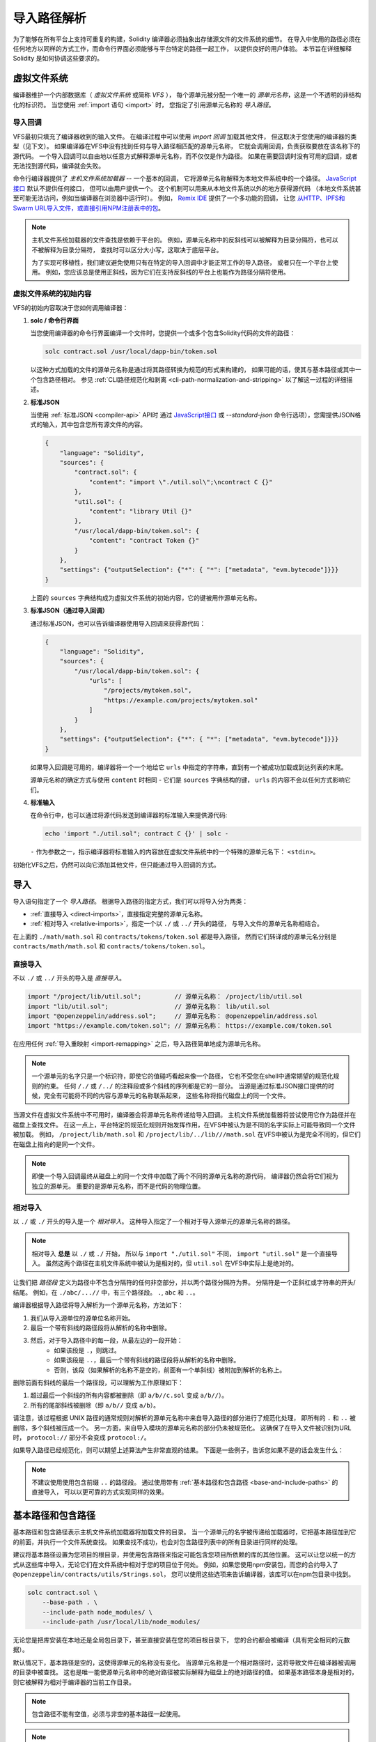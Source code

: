 .. _path-resolution:

**********************
导入路径解析
**********************

为了能够在所有平台上支持可重复的构建，Solidity 编译器必须抽象出存储源文件的文件系统的细节。
在导入中使用的路径必须在任何地方以同样的方式工作，而命令行界面必须能够与平台特定的路径一起工作，
以提供良好的用户体验。
本节旨在详细解释 Solidity 是如何协调这些要求的。

.. index:: ! virtual filesystem, ! VFS, ! source unit name
.. _virtual-filesystem:

虚拟文件系统
==================

编译器维护一个内部数据库（ *虚拟文件系统* 或简称 *VFS* ），
每个源单元被分配一个唯一的 *源单元名称*，这是一个不透明的非结构化的标识符。
当您使用 :ref:`import 语句 <import>` 时，
您指定了引用源单元名称的 *导入路径*。

.. index:: ! import callback, ! Host Filesystem Loader
.. _import-callback:

导入回调
---------------

VFS最初只填充了编译器收到的输入文件。
在编译过程中可以使用 *import 回调* 加载其他文件，
但这取决于您使用的编译器的类型（见下文）。
如果编译器在VFS中没有找到任何与导入路径相匹配的源单元名称，
它就会调用回调，负责获取要放在该名称下的源代码。
一个导入回调可以自由地以任意方式解释源单元名称，而不仅仅是作为路径。
如果在需要回调时没有可用的回调，或者无法找到源代码，编译就会失败。

命令行编译器提供了 *主机文件系统加载器* -- 一个基本的回调，
它将源单元名称解释为本地文件系统中的一个路径。
`JavaScript接口 <https://github.com/ethereum/solc-js>`_ 默认不提供任何接口，
但可以由用户提供一个。
这个机制可以用来从本地文件系统以外的地方获得源代码
（本地文件系统甚至可能无法访问，例如当编译器在浏览器中运行时）。
例如， `Remix IDE <https://remix.ethereum.org/>`_ 提供了一个多功能的回调，
让您 `从HTTP、IPFS和Swarm URL导入文件，或直接引用NPM注册表中的包 <https://remix-ide.readthedocs.io/en/latest/import.html>`_。

.. note::

    主机文件系统加载器的文件查找是依赖于平台的。
    例如，源单元名称中的反斜线可以被解释为目录分隔符，也可以不被解释为目录分隔符，
    查找时可以区分大小写，这取决于底层平台。

    为了实现可移植性，我们建议避免使用只有在特定的导入回调中才能正常工作的导入路径，
    或者只在一个平台上使用。
    例如，您应该总是使用正斜线，因为它们在支持反斜线的平台上也能作为路径分隔符使用。

虚拟文件系统的初始内容
-----------------------------------------

VFS的初始内容取决于您如何调用编译器：

#. **solc / 命令行界面**

   当您使用编译器的命令行界面编译一个文件时，您提供一个或多个包含Solidity代码的文件的路径：

   .. code-block:: bash

       solc contract.sol /usr/local/dapp-bin/token.sol

   以这种方式加载的文件的源单元名称是通过将其路径转换为规范的形式来构建的，
   如果可能的话，使其与基本路径或其中一个包含路径相对。
   参见 :ref:`CLI路径规范化和剥离 <cli-path-normalization-and-stripping>` 以了解这一过程的详细描述。

   .. index:: standard JSON

#. **标准JSON**

   当使用 :ref:`标准JSON <compiler-api>` API时
   通过 `JavaScript接口 <https://github.com/ethereum/solc-js>`_ 或
   `--standard-json` 命令行选项），您需提供JSON格式的输入，其中包含您所有源文件的内容。

   .. code-block:: json

       {
           "language": "Solidity",
           "sources": {
               "contract.sol": {
                   "content": "import \"./util.sol\";\ncontract C {}"
               },
               "util.sol": {
                   "content": "library Util {}"
               },
               "/usr/local/dapp-bin/token.sol": {
                   "content": "contract Token {}"
               }
           },
           "settings": {"outputSelection": {"*": { "*": ["metadata", "evm.bytecode"]}}}
       }

   上面的 ``sources`` 字典结构成为虚拟文件系统的初始内容，它的键被用作源单元名称。

   .. _initial-vfs-content-standard-json-with-import-callback:

#. **标准JSON（通过导入回调）**

   通过标准JSON，也可以告诉编译器使用导入回调来获得源代码：

   .. code-block:: json

       {
           "language": "Solidity",
           "sources": {
               "/usr/local/dapp-bin/token.sol": {
                   "urls": [
                       "/projects/mytoken.sol",
                       "https://example.com/projects/mytoken.sol"
                   ]
               }
           },
           "settings": {"outputSelection": {"*": { "*": ["metadata", "evm.bytecode"]}}}
       }

   如果导入回调是可用的，编译器将一个一个地给它 ``urls`` 中指定的字符串，直到有一个被成功加载或到达列表的末尾。

   源单元名称的确定方式与使用 ``content`` 时相同 - 它们是 ``sources`` 字典结构的键，
   ``urls`` 的内容不会以任何方式影响它们。

   .. index:: standard input, stdin, <stdin>

#. **标准输入**

   在命令行中，也可以通过将源代码发送到编译器的标准输入来提供源代码:

   .. code-block:: bash

       echo 'import "./util.sol"; contract C {}' | solc -

   ``-`` 作为参数之一，指示编译器将标准输入的内容放在虚拟文件系统中的一个特殊的源单元名下： ``<stdin>``。

初始化VFS之后，仍然可以向它添加其他文件，但只能通过导入回调的方式。

.. index:: ! import; path

导入
=======

导入语句指定了一个 *导入路径*。
根据导入路径的指定方式，我们可以将导入分为两类：

- :ref:`直接导入 <direct-imports>`，直接指定完整的源单元名称。
- :ref:`相对导入 <relative-imports>`，指定一个以 ``./`` 或 ``../`` 开头的路径，
  与导入文件的源单元名称相结合。


.. code-block:: solidity
    :caption: contracts/contract.sol

    import "./math/math.sol";
    import "contracts/tokens/token.sol";

在上面的 ``./math/math.sol`` 和 ``contracts/tokens/token.sol`` 都是导入路径，
然而它们转译成的源单元名分别是 ``contracts/math/math.sol`` 和 ``contracts/tokens/token.sol``。

.. index:: ! direct import, import; direct
.. _direct-imports:

直接导入
--------------

不以 ``./`` 或 ``../`` 开头的导入是 *直接导入*。

.. code-block:: solidity

    import "/project/lib/util.sol";         // 源单元名称： /project/lib/util.sol
    import "lib/util.sol";                  // 源单元名称： lib/util.sol
    import "@openzeppelin/address.sol";     // 源单元名称： @openzeppelin/address.sol
    import "https://example.com/token.sol"; // 源单元名称： https://example.com/token.sol

在应用任何 :ref:`导入重映射 <import-remapping>` 之后，导入路径简单地成为源单元名称。

.. note::

    一个源单元的名字只是一个标识符，即使它的值碰巧看起来像一个路径，
    它也不受您在shell中通常期望的规范化规则的约束。
    任何 ``/./`` 或 ``/../`` 的注释段或多个斜线的序列都是它的一部分。
    当源是通过标准JSON接口提供的时候，完全有可能将不同的内容与源单元的名称联系起来，
    这些名称将指代磁盘上的同一个文件。

当源文件在虚拟文件系统中不可用时，编译器会将源单元名称传递给导入回调。
主机文件系统加载器将尝试使用它作为路径并在磁盘上查找文件。
在这一点上，平台特定的规范化规则开始发挥作用，在VFS中被认为是不同的名字实际上可能导致同一个文件被加载。
例如， ``/project/lib/math.sol`` 和 ``/project/lib/../lib///math.sol``
在VFS中被认为是完全不同的，但它们在磁盘上指向的是同一个文件。

.. note::

    即使一个导入回调最终从磁盘上的同一个文件中加载了两个不同的源单元名称的源代码，
    编译器仍然会将它们视为独立的源单元。
    重要的是源单元名称，而不是代码的物理位置。

.. index:: ! relative import, ! import; relative
.. _relative-imports:

相对导入
----------------

以 ``./`` 或 ``./`` 开头的导入是一个 *相对导入*。
这种导入指定了一个相对于导入源单元的源单元名称的路径。

.. code-block:: solidity
    :caption: /project/lib/math.sol

    import "./util.sol" as util;    // 源单元名称： /project/lib/util.sol
    import "../token.sol" as token; // 源单元名称： /project/token.sol

.. code-block:: solidity
    :caption: lib/math.sol

    import "./util.sol" as util;    // 源单元名称： lib/util.sol
    import "../token.sol" as token; // 源单元名称： token.sol

.. note::

    相对导入 **总是** 以 ``./`` 或 ``./`` 开始，
    所以与 ``import "./util.sol"`` 不同， ``import "util.sol"`` 是一个直接导入。
    虽然这两个路径在主机文件系统中被认为是相对的，但 ``util.sol`` 在VFS中实际上是绝对的。

让我们把 *路径段* 定义为路径中不包含分隔符的任何非空部分，并以两个路径分隔符为界。
分隔符是一个正斜杠或字符串的开头/结尾。
例如，在 ``./abc/...//`` 中，有三个路径段。 ``.``, ``abc`` 和 ``..``。

编译器根据导入路径将导入解析为一个源单元名称，方法如下：

#. 我们从导入源单位的源单位名称开始。
#. 最后一个带有斜线的路径段将从解析的名称中删除。
#. 然后，对于导入路径中的每一段，从最左边的一段开始：
    - 如果该段是 ``.``，则跳过。
    - 如果该段是 ``..``，最后一个带有斜线的路径段将从解析的名称中删除。
    - 否则，该段（如果解析的名称不是空的，前面有一个单斜线）被附加到解析的名称上。

删除前面有斜线的最后一个路径段，可以理解为工作原理如下：

1. 超过最后一个斜线的所有内容都被删除（即 ``a/b//c.sol`` 变成 ``a/b//``）。
2. 所有的尾部斜线被删除（即 ``a/b//`` 变成 ``a/b``）。

请注意，该过程根据 UNIX 路径的通常规则对解析的源单元名称中来自导入路径的部分进行了规范化处理，
即所有的 ``.`` 和 ``..`` 被删除，多个斜线被压成一个。
另一方面，来自导入模块的源单元名称的部分仍未被规范化。
这确保了在导入文件被识别为URL时， ``protocol://`` 部分不会变成 ``protocol:/``。

如果导入路径已经规范化，则可以期望上述算法产生非常直观的结果。
下面是一些例子，告诉您如果不是的话会发生什么：

.. code-block:: solidity
    :caption: lib/src/../contract.sol

    import "./util/./util.sol";         // 源单元名称： lib/src/../util/util.sol
    import "./util//util.sol";          // 源单元名称： lib/src/../util/util.sol
    import "../util/../array/util.sol"; // 源单元名称： lib/src/array/util.sol
    import "../.././../util.sol";       // 源单元名称： util.sol
    import "../../.././../util.sol";    // 源单元名称： util.sol

.. note::

    不建议使用使用包含前缀 ``..`` 的路径段。
    通过使用带有 :ref:`基本路径和包含路径 <base-and-include-paths>` 的直接导入，
    可以以更可靠的方式实现同样的效果。

.. index:: ! base path, ! --base-path, ! include paths, ! --include-path
.. _base-and-include-paths:

基本路径和包含路径
===========================

基本路径和包含路径表示主机文件系统加载器将加载文件的目录。
当一个源单元的名字被传递给加载器时，它把基本路径加到它的前面，并执行一个文件系统查找。
如果查找不成功，也会对包含路径列表中的所有目录进行同样的处理。

建议将基本路径设置为您项目的根目录，并使用包含路径来指定可能包含您项目所依赖的库的其他位置。
这可以让您以统一的方式从这些库中导入，无论它们在文件系统中相对于您的项目位于何处。
例如，如果您使用npm安装包，而您的合约导入了 ``@openzeppelin/contracts/utils/Strings.sol``，
您可以使用这些选项来告诉编译器，该库可以在npm包目录中找到。

.. code-block:: bash

    solc contract.sol \
        --base-path . \
        --include-path node_modules/ \
        --include-path /usr/local/lib/node_modules/

无论您是把库安装在本地还是全局包目录下，甚至直接安装在您的项目根目录下，
您的合约都会被编译（具有完全相同的元数据）。

默认情况下，基本路径是空的，这使得源单元的名称没有变化。
当源单元名称是一个相对路径时，这将导致文件在编译器被调用的目录中被查找。
这也是唯一能使源单元名称中的绝对路径被实际解释为磁盘上的绝对路径的值。
如果基本路径本身是相对的，则它被解释为相对于编译器的当前工作目录。

.. note::

    包含路径不能有空值，必须与非空的基本路径一起使用。

.. note::

    只要不使导入解析产生歧义，包含路径和基本路径可以重合。
    例如，您可以在基本路径内指定一个目录作为包含目录，或者有一个包含目录是另一个包含目录的子目录。
    只有传递给主机文件系统加载器的源单元名称在与多个包含路径或包含路径和基本路径结合代表一个现有路径时，
    编译器才会发出错误。

.. _cli-path-normalization-and-stripping:

CLI路径规范化和剥离
------------------------------------

在命令行中，编译器的行为就像您对其他程序的期望一样：
它接受平台的本地格式的路径，相对路径是相对于当前工作目录的。
然而，分配给在命令行上指定了路径的文件的源单元名称，不应该因为项目在不同的平台上被编译，
或者因为编译器碰巧从不同的目录被调用而改变。
为了达到这个目的，来自命令行的源文件的路径必须被转换为规范的形式，
如果可能的话，应使其与基本路径或包含路径之一相对。

规范化规则如下：

- 如果一个路径是相对路径，则通过在其前面加上当前工作目录使其成为绝对路径。
- 内部的 ``.`` 和 ``..`` 段被折叠起来。
- 平台特定的路径分隔符被替换为正斜杠。
- 多个连续路径分隔符的序列被压缩成一个分隔符
  （除非它们是 `UNC路径 <https://en.wikipedia.org/wiki/Path_(computing)#UNC>`_ 的前导斜杠）。
- 如果路径中包含一个根名（例如Windows系统中的一个盘符），并且该根名与当前工作目录的根名相同，
  则根名将被替换为 ``/``。
- 路径中的符号链接 **没有** 解析。

  - 唯一的例外是在使相对路径成为绝对路径的过程中，对当前工作目录的路径进行了预处理。
    在一些平台上，工作目录总是用带有符号链接的解析来声明，
    所以为了保持一致性，编译器在任何地方都会解析它们。

- 即使文件系统对大小写不敏感，
  但 `保留大小写 <https://en.wikipedia.org/wiki/Case_preservation>`_
  和磁盘上的实际大小写不同，是会保留路径的原始大小写。

.. note::

    有些情况下，路径不能独立于平台。
    例如，在Windows下，编译器可以通过将当前驱动器的根目录称为 ``/`` 来避免使用驱动器字母，
    但对于通往其他驱动器的路径来说，驱动器字母仍然是必要的。
    您可以通过确保所有的文件都在同一驱动器上的单一目录树内，来避免这种情况。

在规范化之后，编译器试图使源文件的路径变成相对的。
它首先尝试基本路径，然后按照给出的顺序尝试包含路径。
如果基本路径是空的或者没有指定，它将被视为等同于当前工作目录的路径（解决了所有符号链接）。
只有当规范化的目录路径是规范化的文件路径的确切前缀时，才会接受这个结果。
否则，文件路径仍然是绝对的。
这使得转换毫不含糊，并确保相对路径不以 ``.../`` 开头。
产生的文件路径成为源单元名称。

.. note::

    剥离后产生的相对路径必须在基本路径和包含路径中保持唯一。
    例如，如果 ``/project/contract.sol`` 和  ``/lib/contract.sol`` 同时存在，
    编译器将对以下命令发出错误：

    .. code-block:: bash

        solc /project/contract.sol --base-path /project --include-path /lib

.. note::

    在0.8.8版本之前，CLI路径剥离不被执行，唯一应用的规范化是路径分隔符的转换。
    当使用旧版本的编译器时，建议从基本路径调用编译器，在命令行上只使用相对路径。

.. index:: ! allowed paths, ! --allow-paths, remapping; target
.. _allowed-paths:

允许的路径
=============

作为一项安全措施，主机文件系统加载器将拒绝从默认认为安全的几个位置之外的地方加载文件：

- 标准JSON模式之外：

  - 含有命令行上所列输入文件的目录。
  - 作为 :ref:`重映射 <import-remapping>` 目标使用的目录。
    如果目标不是一个目录（即不以 ``/``， ``/.`` 或 ``/.`` 结尾），则使用包含该目标的目录。
  - 基本路径和包含路径。

- 在标准JSON模式下：

  - 基本路径和包含路径。

可以使用 ``--allow-paths`` 选项将其他目录列入白名单。
该选项接受一个用逗号分隔的路径列表：

.. code-block:: bash

    cd /home/user/project/
    solc token/contract.sol \
        lib/util.sol=libs/util.sol \
        --base-path=token/ \
        --include-path=/lib/ \
        --allow-paths=../utils/,/tmp/libraries

当用上面的命令调用编译器时，主机文件系统加载器将允许从以下目录导入文件：

- ``/home/user/project/token/`` （因为 ``token/`` 包含输入文件，也因为它是基本路径），
- ``/lib/`` （因为 ``/lib/`` 是包含路径之一），
- ``/home/user/project/libs/`` （因为 ``libs/`` 是一个包含重映射目标的目录），
- ``/home/user/utils/`` （因为 ``.../utils/`` 传给了 ``-allow-paths`` ），
- ``/tmp/libraries/`` （因为 ``/tmp/libraries`` 被传递到 ``/tmp/libraries``），

.. note::

    编译器的工作目录是默认允许的路径之一，前提是它恰好是基本路径时（或者基本路径没有被指定或有一个空值）。

.. note::

    编译器不检查允许的路径是否真实存在以及它们是否是目录。
    不存在的或空的路径会被简单地忽略掉。
    如果一个被允许的路径与一个文件而不是一个目录相匹配，该文件也被视为白名单。

.. note::

    允许的路径是区分大小写的，即使文件系统不是这样的。
    大小写必须与您的导入中使用的大小写完全一致。
    例如 ``--allow-paths tokens`` 不会匹配 ``import "Tokens/IERC20.sol"``。

.. warning::

    只有通过允许的目录的符号链接才能到达的文件和目录不会被自动列入白名单。
    例如，如果上面的例子中的 ``token/contract.sol`` 实际上是一个指向
    ``/etc/passwd`` 的符号链接，编译器将拒绝加载它，除非 ``/etc/`` 也是允许的路径之一。

.. index:: ! remapping; import, ! import; remapping, ! remapping; context, ! remapping; prefix, ! remapping; target
.. _import-remapping:

导入重映射
================

导入重映射允许您将导入重定向到虚拟文件系统的不同位置。
该机制通过改变导入路径和源单元名称之间的转换来工作。
例如，您可以设置一个重映射，使任何从虚拟目录 ``github.com/ethereum/dapp-bin/library/``
的导入被视为从 ``dapp-bin/library/`` 导入。

您可以通过指定 *context* 来限制重映射的范围。
这允许创建仅适用于特定库或特定文件中的导入的重映射。
如果没有context关键字指定，重映射将应用于虚拟文件系统中所有文件中的每个匹配的导入。

导入重映射的形式为 ``context:prefix=target``：

- ``context`` 必须与包含导入文件的源单元名称的开头相匹配。
- ``prefix``  必须与导入的源单元名称的开头相匹配。
- ``target`` 是前缀被替换的值。

例如，如果您在本地克隆 https://github.com/ethereum/dapp-bin/ 到 ``/project/dapp-bin``，
并用以下命令运行编译器：

.. code-block:: bash

    solc github.com/ethereum/dapp-bin/=dapp-bin/ --base-path /project source.sol

您可以在您的源文件中使用以下内容：

.. code-block:: solidity

    import "github.com/ethereum/dapp-bin/library/math.sol"; // 源单元名称： dapp-bin/library/math.sol

编译器将在VFS的 ``dapp bin/library/math.sol`` 下寻找该文件。
如果那里没有该文件，源单元名称将被传递给主机文件系统加载器，
然后它将在 ``/project/dapp-bin/library/iterable_mapping.sol`` 中寻找。

.. warning::

    关于重映射的信息被存储在合约元数据中。
    由于编译器产生的二进制文件中嵌入了元数据的哈希值，对重映射的任何修改都会导致不同的字节码。

    由于这个原因，您应该注意不要在重映射目标中包含任何本地信息。
    例如，如果您的库位于 ``/home/user/packages/mymath/math.sol``，
    像 ``@math/=/home/user/packages/mymath/`` 这样的重映射会导致您的主目录被包含在元数据中。
    为了能够在不同的机器上用这样的重映射重现相同的字节码，
    您需要在VFS和（如果您依赖主机文件系统加载器）主机文件系统中重新创建您的本地目录结构。

    为了避免元数据中嵌入您的本地目录结构，建议将包含库的目录指定为 *include paths*。
    例如，在上面的例子中， ``--include-path /home/user/packages/`` 会让您使用以 ``mymath/`` 开始的导入。
    与重映射不同，该选项本身不会使 ``mymath`` 显示为 ``@math``，
    但这可以通过创建符号链接或重命名软件包子目录来实现。

作为一个更复杂的例子，假设您依赖一个使用旧版dapp-bin的模块，
您把它签出到 ``/project/dapp-bin_old``，那么您可以运行：

.. code-block:: bash

    solc module1:github.com/ethereum/dapp-bin/=dapp-bin/ \
         module2:github.com/ethereum/dapp-bin/=dapp-bin_old/ \
         --base-path /project \
         source.sol

这意味着 ``module2`` 的所有导入都指向旧版本，但 ``module1`` 的导入则指向新版本。

以下是关于重映射行为的详细规则：

#. **重新映射只影响导入路径和源单元名称之间的转换。**

   以任何其他方式添加到VFS的源单元名称不能被重新映射。
   例如，您在命令行上指定的路径和标准JSON中 ``sources.urls`` 中的路径不受影响。

   .. code-block:: bash

       solc /project/=/contracts/ /project/contract.sol # 源单元名称： /project/contract.sol

   在上面的例子中，编译器将从 ``/project/contract.sol`` 中加载源代码，
   并将其放在VFS中那个确切的源代码单元名下，而不是放在 ``/contract/contract.sol`` 中。

#. **上下文和前缀必须与源单元名称相匹配，而不是导入路径。**

   - 这意味着您不能直接重新映射 ``./`` 或 ``./``，因为它们在转译成源单元名称时被替换了，
     但您可以重新映射它们被替换的那部分名称：

     .. code-block:: bash

         solc ./=a/ /project/=b/ /project/contract.sol # 源单元名称： /project/contract.sol

     .. code-block:: solidity
         :caption: /project/contract.sol

         import "./util.sol" as util; // 源单元名称： b/util.sol

   - 您不能重新映射基本路径或仅由导入回调内部添加的任何其他部分的路径。

     .. code-block:: bash

         solc /project/=/contracts/ /project/contract.sol --base-path /project # 源单元名称： contract.sol

     .. code-block:: solidity
         :caption: /project/contract.sol

         import "util.sol" as util; // 源单元名称： util.sol

#. **目标直接插入源单元名称中，不一定是有效的路径。**

   - 只要导入回调能够处理它，它可以是任何东西。
     在主机文件系统加载器的情况下，这也包括相对路径。
     当使用JavaScript接口时，您甚至可以使用URL和抽象标识符，
     如果您的回调能够处理它们。

   - 重映射发生在相对导入已经被解析为源单元名称之后。
     这意味着以 ``./`` 和 ``./`` 开头的目标没有特殊含义，是相对于基本路径而不是源文件的位置。

   - 重映射目标没有被规范化，所以 ``@root/=./a/b//`` 将重映射
     ``@root/contract.sol`` 到 ``./a/b/contract.sol`` 而不是 ``a/b/contract.sol``。

   - 如果目标不以斜线结尾，编译器将不会自动添加一个斜线:

     .. code-block:: bash

         solc /project/=/contracts /project/contract.sol # 源单元名称： /project/contract.sol

     .. code-block:: solidity
         :caption: /project/contract.sol

         import "/project/util.sol" as util; // 源单元名称： /contractsutil.sol

#. **上下文和前缀是匹配模式，匹配必须是精确的。**

   - ``a//b=c`` 不会匹配 ``a/b``。
   - 源单元名称没有被规范化，所以 ``a/b=c`` 也不会匹配 ``a//b``。
   - 文件和目录的部分名称是可以匹配。
     ``/newProject/con:/new=old`` 将匹配 ``/newProject/contract.sol``
     并将其重新映射到 ``oldProject/contract.sol``。

#. **最多只有一个重映射被应用于单个导入。**

   - 如果多个重映射与同一个源单元名称相匹配，则选择具有最长匹配前缀的那个。
   - 如果前缀相同，则选择最后指定的那个。
   - 重映射对其他重映射不起作用。例如 ``a=b b=c c=d`` 不会导致 ``a`` 被重映射到 ``d``。

#. **prefix不能为空，但context和target是可选的。**

   - 如果 ``target`` 是空字符串， ``prefix`` 将从导入路径中删除。
   - 空的 ``context`` 意味着重新映射适用于所有源单元中的所有导入。

.. index:: Remix IDE, file://

在导入中使用url
=====================

大多数URL前缀，如 ``https://`` 或 ``data://`` 在导入路径中没有特殊含义。
唯一的例外是 ``file://``，它被主机文件系统加载器从源单元名称中剥离出来。

在本地编译时，您可以使用导入重映射，用本地路径替换协议和域名部分：

.. code-block:: bash

    solc :https://github.com/ethereum/dapp-bin=/usr/local/dapp-bin contract.sol

注意前面的 ``:``，当重映射上下文为空时，这是必要的。
否则， ``https:`` 部分将被编译器解释为上下文。

